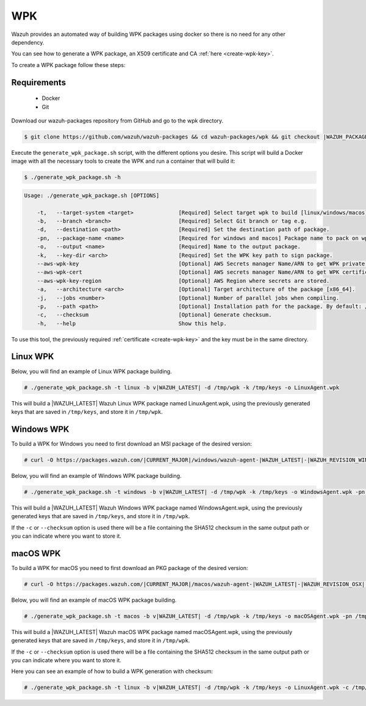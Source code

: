 .. Copyright (C) 2021 Wazuh, Inc.

.. meta::
  :description: Check out the step-by-step guide on how to create a WPK package.
.. _create-wpk:

WPK
===

Wazuh provides an automated way of building WPK packages using docker so there is no need for any other dependency.

You can see how to generate a WPK package, an X509 certificate and CA :ref:`here <create-wpk-key>`.

To create a WPK package follow these steps:

Requirements
^^^^^^^^^^^^

 * Docker
 * Git

Download our wazuh-packages repository from GitHub and go to the wpk directory.

.. code-block:: console

 $ git clone https://github.com/wazuh/wazuh-packages && cd wazuh-packages/wpk && git checkout |WAZUH_PACKAGES_BRANCH|

Execute the ``generate_wpk_package.sh`` script, with the different options you desire. This script will build a Docker image with all the necessary tools to create the WPK and run a container that will build it:

.. code-block:: console

  $ ./generate_wpk_package.sh -h

.. code-block:: none
  :class: output

  Usage: ./generate_wpk_package.sh [OPTIONS]
  
      -t,   --target-system <target>              [Required] Select target wpk to build [linux/windows/macos].
      -b,   --branch <branch>                     [Required] Select Git branch or tag e.g. 
      -d,   --destination <path>                  [Required] Set the destination path of package.
      -pn,  --package-name <name>                 [Required for windows and macos] Package name to pack on wpk.
      -o,   --output <name>                       [Required] Name to the output package.
      -k,   --key-dir <arch>                      [Required] Set the WPK key path to sign package.
      --aws-wpk-key                               [Optional] AWS Secrets manager Name/ARN to get WPK private key.
      --aws-wpk-cert                              [Optional] AWS secrets manager Name/ARN to get WPK certificate.
      --aws-wpk-key-region                        [Optional] AWS Region where secrets are stored.
      -a,   --architecture <arch>                 [Optional] Target architecture of the package [x86_64].
      -j,   --jobs <number>                       [Optional] Number of parallel jobs when compiling.
      -p,   --path <path>                         [Optional] Installation path for the package. By default: /var.
      -c,   --checksum                            [Optional] Generate checksum.
      -h,   --help                                Show this help.

To use this tool, the previously required :ref:`certificate <create-wpk-key>` and the key must be in the same directory.

Linux WPK
^^^^^^^^^

Below, you will find an example of Linux WPK package building.

.. code-block:: console

  # ./generate_wpk_package.sh -t linux -b v|WAZUH_LATEST| -d /tmp/wpk -k /tmp/keys -o LinuxAgent.wpk

This will build a |WAZUH_LATEST| Wazuh Linux WPK package named LinuxAgent.wpk, using the previously generated keys that are saved in ``/tmp/keys``, and store it in ``/tmp/wpk``.

Windows WPK
^^^^^^^^^^^

To build a WPK for Windows you need to first download an MSI package of the desired version:

.. code-block:: console

  # curl -O https://packages.wazuh.com/|CURRENT_MAJOR|/windows/wazuh-agent-|WAZUH_LATEST|-|WAZUH_REVISION_WINDOWS|.msi

Below, you will find an example of Windows WPK package building.

.. code-block:: console

  # ./generate_wpk_package.sh -t windows -b v|WAZUH_LATEST| -d /tmp/wpk -k /tmp/keys -o WindowsAgent.wpk -pn /tmp/wazuh-agent-|WAZUH_LATEST|-|WAZUH_REVISION_WINDOWS|.msi

This will build a |WAZUH_LATEST| Wazuh Windows WPK package named WindowsAgent.wpk, using the previously generated keys that are saved in ``/tmp/keys``, and store it in ``/tmp/wpk``.

If the ``-c`` or ``--checksum`` option is used there will be a file containing the SHA512 checksum in the same output path or you can indicate where you want to store it.

macOS WPK
^^^^^^^^^

To build a WPK for macOS you need to first download an PKG package of the desired version:

.. code-block:: console

  # curl -O https://packages.wazuh.com/|CURRENT_MAJOR|/macos/wazuh-agent-|WAZUH_LATEST|-|WAZUH_REVISION_OSX|.pkg

Below, you will find an example of macOS WPK package building.

.. code-block:: console

  # ./generate_wpk_package.sh -t macos -b v|WAZUH_LATEST| -d /tmp/wpk -k /tmp/keys -o macOSAgent.wpk -pn /tmp/wazuh-agent-|WAZUH_LATEST|-|WAZUH_REVISION_OSX|.pkg

This will build a |WAZUH_LATEST| Wazuh macOS WPK package named macOSAgent.wpk, using the previously generated keys that are saved in ``/tmp/keys``, and store it in ``/tmp/wpk``.

If the ``-c`` or ``--checksum`` option is used there will be a file containing the SHA512 checksum in the same output path or you can indicate where you want to store it.

Here you can see an example of how to build a WPK generation with checksum:

.. code-block:: console

  # ./generate_wpk_package.sh -t linux -b v|WAZUH_LATEST| -d /tmp/wpk -k /tmp/keys -o LinuxAgent.wpk -c /tmp/wpk_checksum
